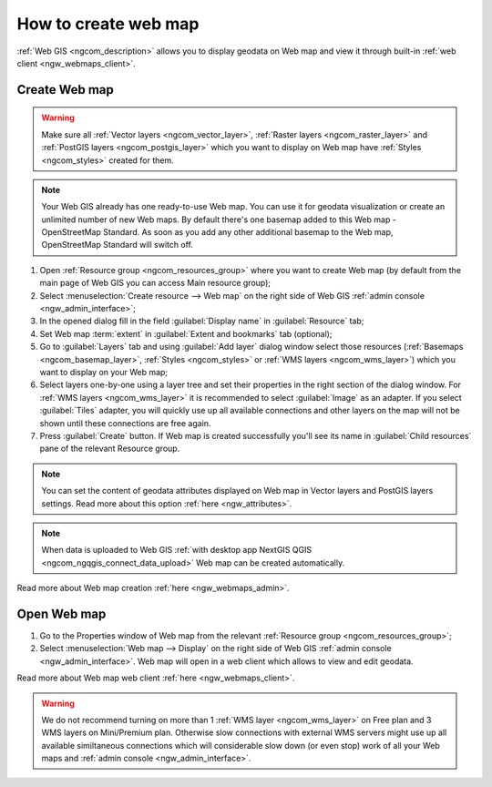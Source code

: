 .. _ngcom_webmap_create:

How to create web map
===================================

:ref:`Web GIS <ngcom_description>` allows you to display geodata on Web map and view it through built-in :ref:`web client <ngw_webmaps_client>`.

Create Web map 
----------------------------

.. warning:: 
	Make sure all :ref:`Vector layers <ngcom_vector_layer>`, :ref:`Raster layers <ngcom_raster_layer>` and :ref:`PostGIS layers <ngcom_postgis_layer>` which you want to display on Web map have :ref:`Styles <ngcom_styles>` created for them.

.. note:: 
	Your Web GIS already has one ready-to-use Web map. You can use it for geodata visualization or create an unlimited number of new Web maps. By default there's one basemap added to this Web map - OpenStreetMap Standard. As soon as you add any other additional basemap to the Web map, OpenStreetMap Standard will switch off.

#. Open :ref:`Resource group <ngcom_resources_group>` where you want to create Web map (by default from the main page of Web GIS you can access Main resource group);
#. Select :menuselection:`Create resource --> Web map` on the right side of Web GIS :ref:`admin console <ngw_admin_interface>`;
#. In the opened dialog fill in the field :guilabel:`Display name` in :guilabel:`Resource` tab;
#. Set Web map :term:`extent` in :guilabel:`Extent and bookmarks` tab (optional);
#. Go to :guilabel:`Layers` tab and using :guilabel:`Add layer` dialog window select those resources (:ref:`Basemaps <ngcom_basemap_layer>`, :ref:`Styles <ngcom_styles>` or :ref:`WMS layers <ngcom_wms_layer>`) which you want to display on your Web map;
#. Select layers one-by-one using a layer tree and set their properties in the right section of the dialog window. For :ref:`WMS layers <ngcom_wms_layer>` it is recommended to select :guilabel:`Image` as an adapter. If you select :guilabel:`Tiles` adapter, you will quickly use up all available connections and other layers on the map will not be shown until these connections are free again.
#. Press :guilabel:`Create` button. If Web map is created successfully you'll see its name in :guilabel:`Child resources` pane of the relevant Resource group.

.. note:: 
	You can set the content of geodata attributes displayed on Web map in Vector layers and PostGIS layers settings. Read more about this option :ref:`here <ngw_attributes>`.

.. note:: 
	When data is uploaded to Web GIS :ref:`with desktop app NextGIS QGIS <ngcom_ngqgis_connect_data_upload>` Web map can be created automatically.

Read more about Web map creation :ref:`here <ngw_webmaps_admin>`.

Open Web map
--------------------------------------------------

#. Go to the Properties window of Web map from the relevant :ref:`Resource group <ngcom_resources_group>`;
#. Select :menuselection:`Web map --> Display` on the right side of Web GIS :ref:`admin console <ngw_admin_interface>`. Web map will open in a web client which allows to view and edit geodata.

Read more about Web map web client :ref:`here <ngw_webmaps_client>`.

.. warning::
    We do not recommend turning on more than 1 :ref:`WMS layer <ngcom_wms_layer>` on Free plan and 3 WMS layers on Mini/Premium plan. Otherwise slow connections with external WMS servers might use up all available similtaneous connections which will considerable slow down (or even stop) work of all your Web maps and :ref:`admin console <ngw_admin_interface>`.
